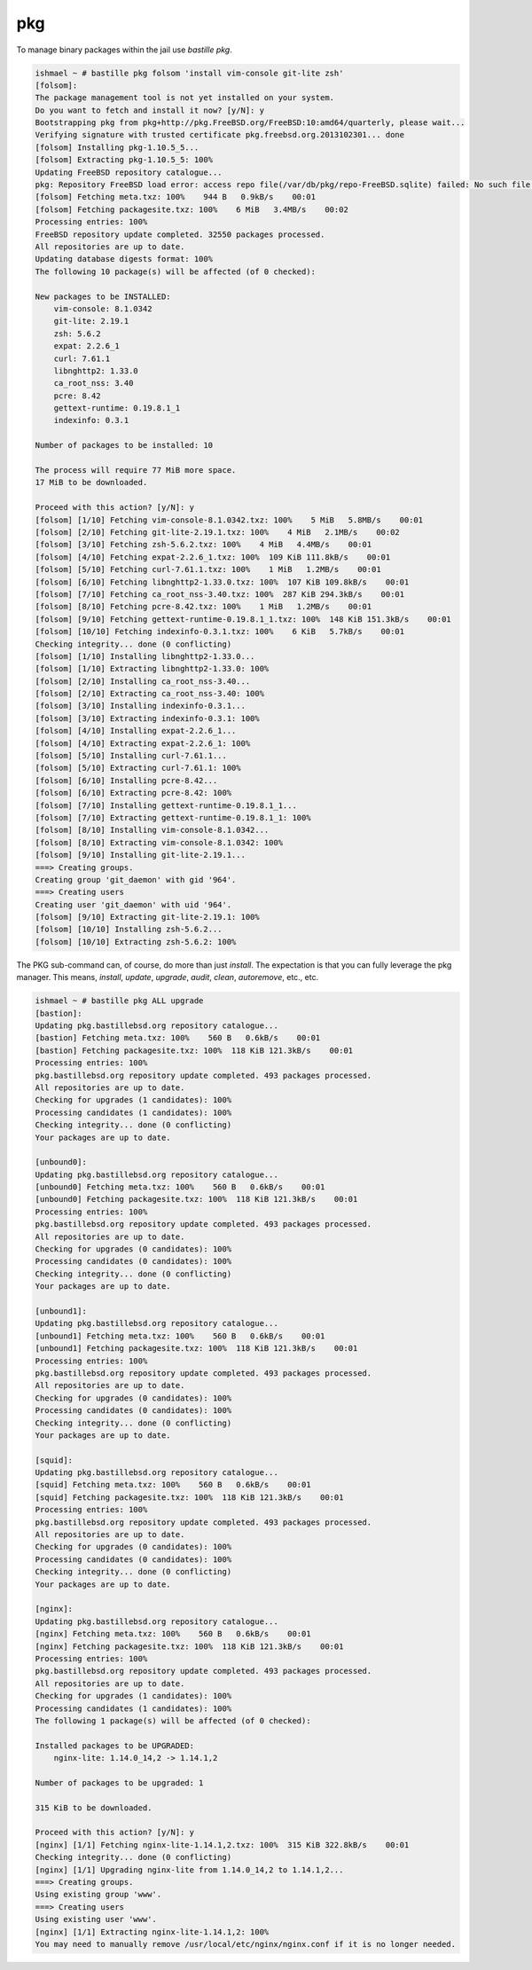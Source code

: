 ===
pkg
===

To manage binary packages within the jail use `bastille pkg`.

.. code-block:: shell

  ishmael ~ # bastille pkg folsom 'install vim-console git-lite zsh'
  [folsom]:
  The package management tool is not yet installed on your system.
  Do you want to fetch and install it now? [y/N]: y
  Bootstrapping pkg from pkg+http://pkg.FreeBSD.org/FreeBSD:10:amd64/quarterly, please wait...
  Verifying signature with trusted certificate pkg.freebsd.org.2013102301... done
  [folsom] Installing pkg-1.10.5_5...
  [folsom] Extracting pkg-1.10.5_5: 100%
  Updating FreeBSD repository catalogue...
  pkg: Repository FreeBSD load error: access repo file(/var/db/pkg/repo-FreeBSD.sqlite) failed: No such file or directory
  [folsom] Fetching meta.txz: 100%    944 B   0.9kB/s    00:01
  [folsom] Fetching packagesite.txz: 100%    6 MiB   3.4MB/s    00:02
  Processing entries: 100%
  FreeBSD repository update completed. 32550 packages processed.
  All repositories are up to date.
  Updating database digests format: 100%
  The following 10 package(s) will be affected (of 0 checked):
  
  New packages to be INSTALLED:
      vim-console: 8.1.0342
      git-lite: 2.19.1
      zsh: 5.6.2
      expat: 2.2.6_1
      curl: 7.61.1
      libnghttp2: 1.33.0
      ca_root_nss: 3.40
      pcre: 8.42
      gettext-runtime: 0.19.8.1_1
      indexinfo: 0.3.1
  
  Number of packages to be installed: 10
  
  The process will require 77 MiB more space.
  17 MiB to be downloaded.
  
  Proceed with this action? [y/N]: y
  [folsom] [1/10] Fetching vim-console-8.1.0342.txz: 100%    5 MiB   5.8MB/s    00:01
  [folsom] [2/10] Fetching git-lite-2.19.1.txz: 100%    4 MiB   2.1MB/s    00:02
  [folsom] [3/10] Fetching zsh-5.6.2.txz: 100%    4 MiB   4.4MB/s    00:01
  [folsom] [4/10] Fetching expat-2.2.6_1.txz: 100%  109 KiB 111.8kB/s    00:01
  [folsom] [5/10] Fetching curl-7.61.1.txz: 100%    1 MiB   1.2MB/s    00:01
  [folsom] [6/10] Fetching libnghttp2-1.33.0.txz: 100%  107 KiB 109.8kB/s    00:01
  [folsom] [7/10] Fetching ca_root_nss-3.40.txz: 100%  287 KiB 294.3kB/s    00:01
  [folsom] [8/10] Fetching pcre-8.42.txz: 100%    1 MiB   1.2MB/s    00:01
  [folsom] [9/10] Fetching gettext-runtime-0.19.8.1_1.txz: 100%  148 KiB 151.3kB/s    00:01
  [folsom] [10/10] Fetching indexinfo-0.3.1.txz: 100%    6 KiB   5.7kB/s    00:01
  Checking integrity... done (0 conflicting)
  [folsom] [1/10] Installing libnghttp2-1.33.0...
  [folsom] [1/10] Extracting libnghttp2-1.33.0: 100%
  [folsom] [2/10] Installing ca_root_nss-3.40...
  [folsom] [2/10] Extracting ca_root_nss-3.40: 100%
  [folsom] [3/10] Installing indexinfo-0.3.1...
  [folsom] [3/10] Extracting indexinfo-0.3.1: 100%
  [folsom] [4/10] Installing expat-2.2.6_1...
  [folsom] [4/10] Extracting expat-2.2.6_1: 100%
  [folsom] [5/10] Installing curl-7.61.1...
  [folsom] [5/10] Extracting curl-7.61.1: 100%
  [folsom] [6/10] Installing pcre-8.42...
  [folsom] [6/10] Extracting pcre-8.42: 100%
  [folsom] [7/10] Installing gettext-runtime-0.19.8.1_1...
  [folsom] [7/10] Extracting gettext-runtime-0.19.8.1_1: 100%
  [folsom] [8/10] Installing vim-console-8.1.0342...
  [folsom] [8/10] Extracting vim-console-8.1.0342: 100%
  [folsom] [9/10] Installing git-lite-2.19.1...
  ===> Creating groups.
  Creating group 'git_daemon' with gid '964'.
  ===> Creating users
  Creating user 'git_daemon' with uid '964'.
  [folsom] [9/10] Extracting git-lite-2.19.1: 100%
  [folsom] [10/10] Installing zsh-5.6.2...
  [folsom] [10/10] Extracting zsh-5.6.2: 100%
    

The PKG sub-command can, of course, do more than just `install`. The
expectation is that you can fully leverage the pkg manager. This means,
`install`, `update`, `upgrade`, `audit`, `clean`, `autoremove`, etc., etc.

.. code-block:: shell

  ishmael ~ # bastille pkg ALL upgrade
  [bastion]:
  Updating pkg.bastillebsd.org repository catalogue...
  [bastion] Fetching meta.txz: 100%    560 B   0.6kB/s    00:01
  [bastion] Fetching packagesite.txz: 100%  118 KiB 121.3kB/s    00:01
  Processing entries: 100%
  pkg.bastillebsd.org repository update completed. 493 packages processed.
  All repositories are up to date.
  Checking for upgrades (1 candidates): 100%
  Processing candidates (1 candidates): 100%
  Checking integrity... done (0 conflicting)
  Your packages are up to date.
  
  [unbound0]:
  Updating pkg.bastillebsd.org repository catalogue...
  [unbound0] Fetching meta.txz: 100%    560 B   0.6kB/s    00:01
  [unbound0] Fetching packagesite.txz: 100%  118 KiB 121.3kB/s    00:01
  Processing entries: 100%
  pkg.bastillebsd.org repository update completed. 493 packages processed.
  All repositories are up to date.
  Checking for upgrades (0 candidates): 100%
  Processing candidates (0 candidates): 100%
  Checking integrity... done (0 conflicting)
  Your packages are up to date.
  
  [unbound1]:
  Updating pkg.bastillebsd.org repository catalogue...
  [unbound1] Fetching meta.txz: 100%    560 B   0.6kB/s    00:01
  [unbound1] Fetching packagesite.txz: 100%  118 KiB 121.3kB/s    00:01
  Processing entries: 100%
  pkg.bastillebsd.org repository update completed. 493 packages processed.
  All repositories are up to date.
  Checking for upgrades (0 candidates): 100%
  Processing candidates (0 candidates): 100%
  Checking integrity... done (0 conflicting)
  Your packages are up to date.
  
  [squid]:
  Updating pkg.bastillebsd.org repository catalogue...
  [squid] Fetching meta.txz: 100%    560 B   0.6kB/s    00:01
  [squid] Fetching packagesite.txz: 100%  118 KiB 121.3kB/s    00:01
  Processing entries: 100%
  pkg.bastillebsd.org repository update completed. 493 packages processed.
  All repositories are up to date.
  Checking for upgrades (0 candidates): 100%
  Processing candidates (0 candidates): 100%
  Checking integrity... done (0 conflicting)
  Your packages are up to date.
  
  [nginx]:
  Updating pkg.bastillebsd.org repository catalogue...
  [nginx] Fetching meta.txz: 100%    560 B   0.6kB/s    00:01
  [nginx] Fetching packagesite.txz: 100%  118 KiB 121.3kB/s    00:01
  Processing entries: 100%
  pkg.bastillebsd.org repository update completed. 493 packages processed.
  All repositories are up to date.
  Checking for upgrades (1 candidates): 100%
  Processing candidates (1 candidates): 100%
  The following 1 package(s) will be affected (of 0 checked):
  
  Installed packages to be UPGRADED:
      nginx-lite: 1.14.0_14,2 -> 1.14.1,2
  
  Number of packages to be upgraded: 1
  
  315 KiB to be downloaded.
  
  Proceed with this action? [y/N]: y
  [nginx] [1/1] Fetching nginx-lite-1.14.1,2.txz: 100%  315 KiB 322.8kB/s    00:01
  Checking integrity... done (0 conflicting)
  [nginx] [1/1] Upgrading nginx-lite from 1.14.0_14,2 to 1.14.1,2...
  ===> Creating groups.
  Using existing group 'www'.
  ===> Creating users
  Using existing user 'www'.
  [nginx] [1/1] Extracting nginx-lite-1.14.1,2: 100%
  You may need to manually remove /usr/local/etc/nginx/nginx.conf if it is no longer needed.

